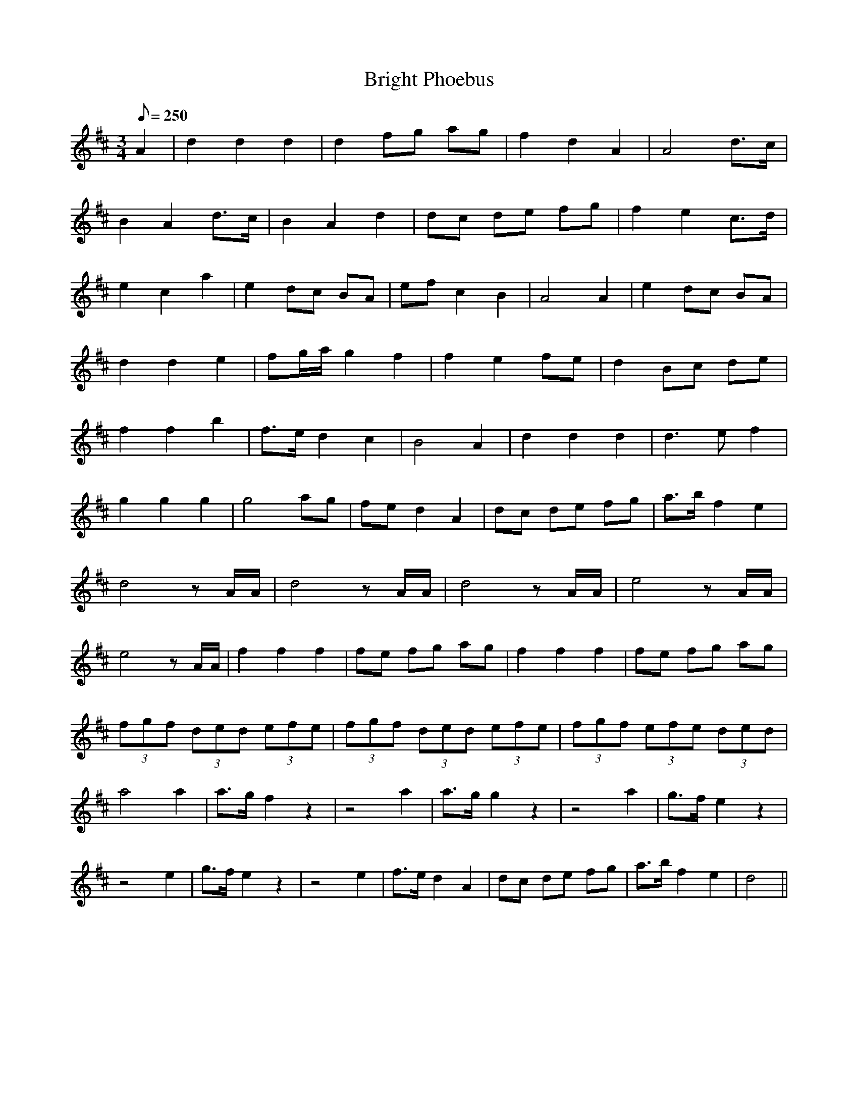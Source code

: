 X:225
T: Bright Phoebus
N: O'Farrell's Pocket Companion v.3 (Sky ed. p.110)
M: 3/4
L: 1/8
Q: 250
K: D
A2| d2 d2 d2| d2 fg ag|f2 d2 A2| A4 d>c|
B2 A2 d>c| B2 A2 d2| dc de fg| f2 e2 c>d|
e2 c2 a2| e2 dc BA|ef c2 B2| A4 A2|e2 dc BA|
d2 d2 e2| fg/a/ g2 f2| f2 e2 fe| d2 Bc de|
f2 f2 b2|f>e d2 c2| B4 A2| d2 d2 d2| d3e f2|
g2 g2 g2| g4 ag|fe d2 A2|dc de fg| a>b f2 e2|
d4 z A/A/| d4 z A/A/| d4 z A/A/|e4 z A/A/|
e4 z A/A/| f2 f2 f2| fe fg ag| f2 f2 f2| fe fg ag|
(3fgf (3ded (3efe| (3fgf (3ded (3efe| (3fgf (3efe (3ded|
a4 a2| a>g f2 z2| z4 a2|a>g g2 z2| z4 a2| g>f e2 z2|
z4 e2| g>f e2 z2| z4 e2|f>e d2 A2|dc de fg| a>bf2 e2| d4 ||

